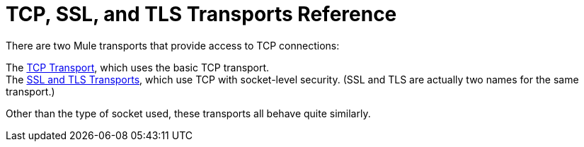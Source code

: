 = TCP, SSL, and TLS Transports Reference

There are two Mule transports that provide access to TCP connections:

The link:https://docs.mulesoft.com/mule-user-guide/v/3.2/tcp-transport-reference[TCP Transport], which uses the basic TCP transport. +
The link:https://docs.mulesoft.com/mule-user-guide/v/3.2/ssl-and-tls-transports-reference[SSL and TLS Transports], which use TCP with socket-level security. (SSL and TLS are actually two names for the same transport.)

Other than the type of socket used, these transports all behave quite similarly.
